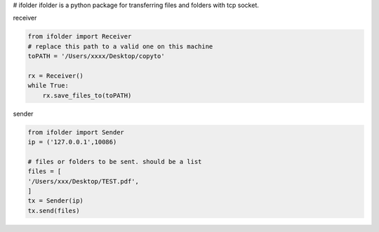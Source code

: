 # ifolder
ifolder is a python package for transferring files and folders with tcp socket.


receiver

.. code-block:: python

    from ifolder import Receiver
    # replace this path to a valid one on this machine
    toPATH = '/Users/xxxx/Desktop/copyto'

    rx = Receiver()
    while True:
        rx.save_files_to(toPATH)



sender


.. code-block:: python
    
    from ifolder import Sender
    ip = ('127.0.0.1',10086)

    # files or folders to be sent. should be a list
    files = [
    '/Users/xxx/Desktop/TEST.pdf',
    ]
    tx = Sender(ip)
    tx.send(files)